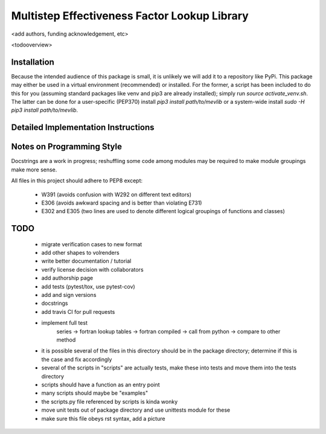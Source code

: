 
Multistep Effectiveness Factor Lookup Library
==========================================


<add authors, funding acknowledgement, etc>



<todooverview>





Installation
------------------------------------------

Because the intended audience of this package is small, it is unlikely we will
add it to a repository like PyPi.  This package may either be used in a virtual
environment (recommended) or installed.  For the former, a script has been
included to do this for you (assuming standard packages like venv and pip3 are
already installed); simply run `source activate_venv.sh`.  The latter can be
done for a user-specific (PEP370) install `pip3 install path/to/mevlib` or a
system-wide install `sudo -H pip3 install path/to/mevlib`.













Detailed Implementation Instructions
------------------------------------------











Notes on Programming Style
------------------------------------------

Docstrings are a work in progress; reshuffling some code among modules may be
required to make module groupings make more sense.

All files in this project should adhere to PEP8 except:

  - W391 (avoids confusion with W292 on different text editors)
  - E306 (avoids awkward spacing and is better than violating E731)
  - E302 and E305 (two lines are used to denote different logical groupings of
    functions and classes)




TODO
------------------------------------------

  - migrate verification cases to new format
  - add other shapes to volrenders
  - write better documentation / tutorial
  - verify license decision with collaborators
  - add authorship page
  - add tests (pytest/tox, use pytest-cov)
  - add and sign versions
  - docstrings
  - add travis CI for pull requests
  - implement full test
        series -> fortran lookup tables -> fortran compiled
        -> call from python -> compare to other method
  - it is possible several of the files in this directory should be in the
    package directory; determine if this is the case and fix accordingly
  - several of the scripts in "scripts" are actually tests, make these into
    tests and move them into the tests directory
  - scripts should have a function as an entry point
  - many scripts should maybe be "examples"
  - the scripts.py file referenced by scripts is kinda wonky
  - move unit tests out of package directory and use unittests module for these
  - make sure this file obeys rst syntax, add a picture



